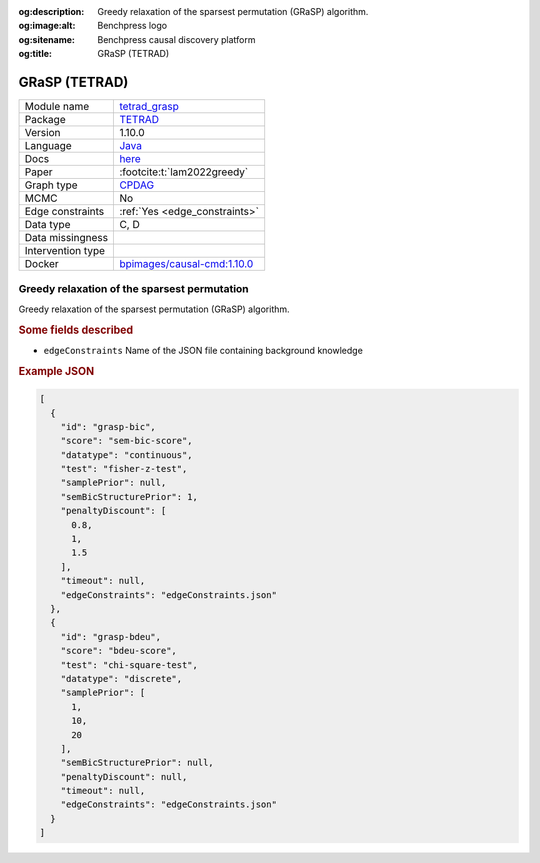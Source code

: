 


:og:description: Greedy relaxation of the sparsest permutation (GRaSP) algorithm.
:og:image:alt: Benchpress logo
:og:sitename: Benchpress causal discovery platform
:og:title: GRaSP (TETRAD)
 
.. meta::
    :title: GRaSP (TETRAD)
    :description: Greedy relaxation of the sparsest permutation (GRaSP) algorithm.


.. _tetrad_grasp: 

GRaSP (TETRAD) 
***************



.. list-table:: 

   * - Module name
     - `tetrad_grasp <https://github.com/felixleopoldo/benchpress/tree/master/workflow/rules/structure_learning_algorithms/tetrad_grasp>`__
   * - Package
     - `TETRAD <https://github.com/bd2kccd/causal-cmd>`__
   * - Version
     - 1.10.0
   * - Language
     - `Java <https://www.java.com/en/>`__
   * - Docs
     - `here <https://cmu-phil.github.io/tetrad/manual/#search_box>`__
   * - Paper
     - :footcite:t:`lam2022greedy`
   * - Graph type
     - `CPDAG <https://search.r-project.org/CRAN/refmans/pcalg/html/dag2cpdag.html>`__
   * - MCMC
     - No
   * - Edge constraints
     - :ref:`Yes <edge_constraints>`
   * - Data type
     - C, D
   * - Data missingness
     - 
   * - Intervention type
     - 
   * - Docker 
     - `bpimages/causal-cmd:1.10.0 <https://hub.docker.com/r/bpimages/causal-cmd/tags>`__




Greedy relaxation of the sparsest permutation 
-------------------------------------------------


Greedy relaxation of the sparsest permutation (GRaSP) algorithm.

.. rubric:: Some fields described 
* ``edgeConstraints`` Name of the JSON file containing background knowledge 


.. rubric:: Example JSON


.. code-block:: json


    [
      {
        "id": "grasp-bic",
        "score": "sem-bic-score",
        "datatype": "continuous",
        "test": "fisher-z-test",
        "samplePrior": null,
        "semBicStructurePrior": 1,
        "penaltyDiscount": [
          0.8,
          1,
          1.5
        ],
        "timeout": null,
        "edgeConstraints": "edgeConstraints.json"
      },
      {
        "id": "grasp-bdeu",
        "score": "bdeu-score",
        "test": "chi-square-test",
        "datatype": "discrete",
        "samplePrior": [
          1,
          10,
          20
        ],
        "semBicStructurePrior": null,
        "penaltyDiscount": null,
        "timeout": null,
        "edgeConstraints": "edgeConstraints.json"
      }
    ]

.. footbibliography::

